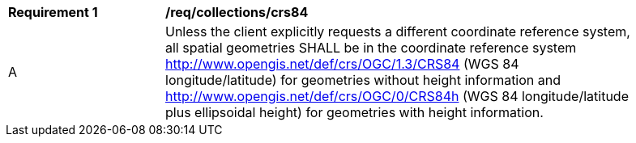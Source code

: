 [[req_collections_crs84]]
[width="90%",cols="2,6a"]
|===
^|*Requirement {counter:req-id}* |*/req/collections/crs84* 
^|A |Unless the client explicitly requests a different coordinate reference system, all spatial geometries SHALL be in the coordinate reference system http://www.opengis.net/def/crs/OGC/1.3/CRS84[http://www.opengis.net/def/crs/OGC/1.3/CRS84] (WGS 84 longitude/latitude) for geometries without height information and http://www.opengis.net/def/crs/OGC/0/CRS84h[http://www.opengis.net/def/crs/OGC/0/CRS84h] (WGS 84 longitude/latitude plus ellipsoidal height) for geometries with height information.
|===

